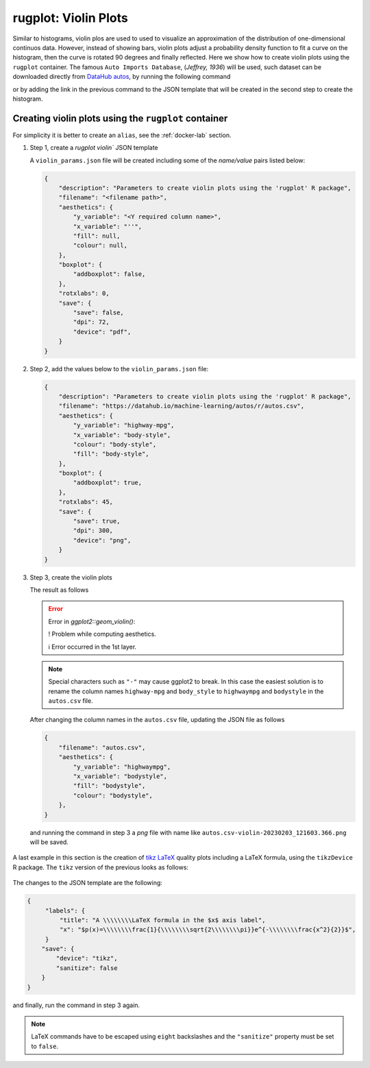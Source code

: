 rugplot: Violin Plots
=====================

Similar to histograms, violin plos are used to used to visualize an
approximation of the distribution of one-dimensional continuos
data. However, instead of showing bars, violin plots adjust a
probability density function to fit a curve on the histogram, then the
curve is rotated 90 degrees and finally reflected. Here we show how to
create violin plots using the ``rugplot`` container. The famous ``Auto
Imports Database``, (`Jeffrey, 1936`) will be used, such dataset can
be downloaded directly from `DataHub autos
<https://datahub.io/machine-learning/autos>`_, by running the
following command

.. tabs::

   .. tab:: Linux

	    .. code-block:: console

			    wget https://datahub.io/machine-learning/autos/r/autos.csv

   .. tab:: PowerShell

	    .. code-block:: powershell

	       Invoke-WebRequest https://datahub.io/machine-learning/autos/r/autos.csv -OutFile autos.csv

   
or by adding the link in the previous command to the JSON template that will
be created in the second step to create the histogram.

Creating violin plots using the ``rugplot`` container
*****************************************************

For simplicity it is better to create an ``alias``, see the
:ref:`docker-lab` section.

#. Step 1, create a `rugplot violin`` JSON template

   .. tabs::

      .. tab:: alias

	 .. code-block:: console

	    rugplot template -p violin

      .. tab:: raw command
	       
	 .. code-block:: console

	    docker run --rm -v "$PWD":/app/data -u $(id -u):$(id -g) venustiano/rugplot:0.1.0 \
	    template -p violin

      .. tab:: PowerShell
	       
	 .. code-block:: powershell

	    docker run --rm -v ${PWD}:/app/data venustiano/rugplot:0.1.0 `
	    template -p violin
	    
   A ``violin_params.json`` file will be created including some of
   the `name/value` pairs listed below:

   .. code-block:: json

      {
          "description": "Parameters to create violin plots using the 'rugplot' R package",
	  "filename": "<filename path>",
	  "aesthetics": {
              "y_variable": "<Y required column name>",
	      "x_variable": "''",
	      "fill": null,
	      "colour": null,
	  },
	  "boxplot": {
	      "addboxplot": false,
	  },
	  "rotxlabs": 0,
	  "save": {
              "save": false,
              "dpi": 72,
              "device": "pdf",
	  }
      }


#. Step 2, add the values below to the ``violin_params.json`` file:

   .. code-block:: json

      {
          "description": "Parameters to create violin plots using the 'rugplot' R package",
	  "filename": "https://datahub.io/machine-learning/autos/r/autos.csv",
	  "aesthetics": {
              "y_variable": "highway-mpg",
	      "x_variable": "body-style",
	      "colour": "body-style",
	      "fill": "body-style",
	  },
	  "boxplot": {
	      "addboxplot": true,
	  },
	  "rotxlabs": 45,
	  "save": {
              "save": true,
	      "dpi": 300,
              "device": "png",
	  }
      }

#. Step 3, create the violin plots

   .. tabs::

      .. tab:: alias

	 .. code-block:: console

	    rugplot plot -p violin --file violin_params.json

      .. tab:: raw command
   
	 .. code-block:: console

	    docker run --rm -v "$PWD":/app/data -u $(id -u):$(id -g) venustiano/rugplot:0.1.0 \
	    plot -p violin --file violin_params.json

      .. tab:: PowerShell
   
	 .. code-block:: powershell

	    docker run --rm -v ${PWD}:/app/data venustiano/rugplot:0.1.0 `
	    plot -p violin --file violin_params.json

   The result as follows

   .. error::

      Error in `ggplot2::geom_violin()`:
      
      ! Problem while computing aesthetics.
      
      ℹ Error occurred in the 1st layer.

   .. note::

      Special characters such as ``"-"`` may cause ggplot2 to
      break. In this case the easiest solution is to rename the column
      names ``highway-mpg`` and ``body_style`` to ``highwaympg`` and
      ``bodystyle`` in the ``autos.csv`` file.

   After changing the column names in the ``autos.csv`` file,
   updating the JSON file as follows

   .. code-block:: json

      {
          "filename": "autos.csv",
	  "aesthetics": {
              "y_variable": "highwaympg",
              "x_variable": "bodystyle",
              "fill": "bodystyle",
              "colour": "bodystyle",
	  },	  
      }

   and running the command in step 3 a `png` file with name like
   ``autos.csv-violin-20230203_121603.366.png`` will be saved.
      
   .. figure:: ../../_static/autos.csv-violin-20230203_121603.366.png
	       :height: 400
	       :alt: autos violin plot

A last example in this section is the creation of `tikz LaTeX
<https://texample.net/tikz/examples/feature/plotting/>`_ quality plots
including a LaTeX formula, using the ``tikzDevice`` R package. The
``tikz`` version of the previous looks as follows:

   .. _tikz figure:
   
   .. figure:: ../../_static/autos.csv-violin-tikz.png
	       :alt: violin tikz example

The changes to the JSON template are the following:

.. code-block:: json

   {
	"labels": {
	    "title": "A \\\\\\\\LaTeX formula in the $x$ axis label",
            "x": "$p(x)=\\\\\\\\frac{1}{\\\\\\\\sqrt{2\\\\\\\\pi}}e^{-\\\\\\\\frac{x^2}{2}}$",
	}
       "save": {
           "device": "tikz",
           "sanitize": false
       }
   }

and finally, run the command in step 3 again.

.. note::

   LaTeX commands have to be escaped using ``eight`` backslashes and the
   ``"sanitize"`` property must be set to ``false``.
